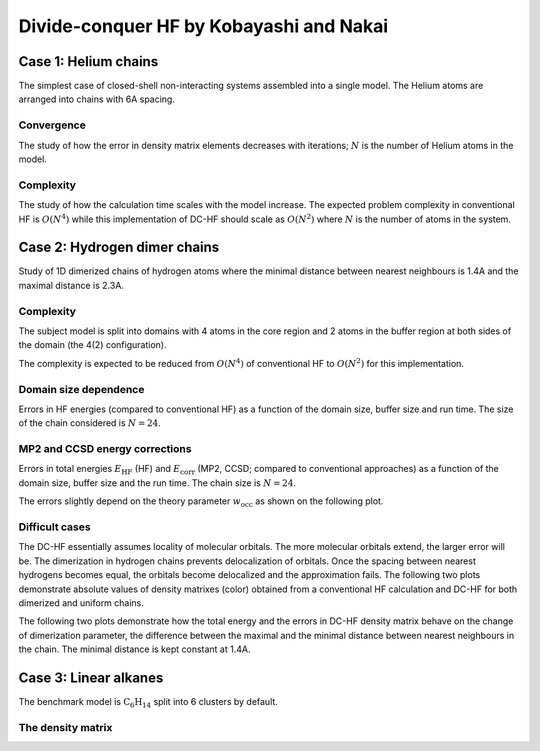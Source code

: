 ****************************************
Divide-conquer HF by Kobayashi and Nakai
****************************************

Case 1: Helium chains
=====================

The simplest case of closed-shell non-interacting systems assembled into a single model.
The Helium atoms are arranged into chains with 6A spacing.

Convergence
-----------

The study of how the error in density matrix elements decreases with iterations; :math:`N` is the number of Helium atoms
in the model.

.. plot:: plots/20-dchf-convergence-he_cached.py

Complexity
----------

The study of how the calculation time scales with the model increase.
The expected problem complexity in conventional HF is :math:`O(N^4)` while this implementation of DC-HF should scale
as :math:`O(N^2)` where :math:`N` is the number of atoms in the system.

.. plot:: plots/21-dchf-complexity-he_cached.py

Case 2: Hydrogen dimer chains
=============================

Study of 1D dimerized chains of hydrogen atoms where the minimal distance between nearest neighbours is 1.4A and the
maximal distance is 2.3A.

.. image:: plots/20-dimerized-hydrogen-chain.svg

Complexity
----------

The subject model is split into domains with 4 atoms in the core region and 2 atoms in the buffer region at both sides of
the domain (the 4(2) configuration).

.. image:: plots/21-dimerized-hydrogen-chain.svg

The complexity is expected to be reduced from :math:`O(N^4)` of conventional HF to :math:`O(N^2)` for this implementation.

.. plot:: plots/21-dchf-complexity-hydrogen_cached.py

Domain size dependence
----------------------

Errors in HF energies (compared to conventional HF) as a function of the domain size, buffer size and run time.
The size of the chain considered is :math:`N=24`.

.. plot:: plots/23-dchf-errors-domain-hydrogen_cached.py

MP2 and CCSD energy corrections
-------------------------------

Errors in total energies :math:`E_\mathrm{HF}` (HF) and :math:`E_\mathrm{corr}` (MP2, CCSD; compared to conventional
approaches) as a function of the domain size, buffer size and the run time.
The chain size is :math:`N=24`.

.. plot:: plots/24-dcmp2-errors-domain-hydrogen_cached.py

The errors slightly depend on the theory parameter :math:`w_\mathrm{occ}` as shown on the following plot.

.. plot:: plots/26-dcmp2-errors-wocc-hydrogen_cached.py

Difficult cases
---------------

The DC-HF essentially assumes locality of molecular orbitals.
The more molecular orbitals extend, the larger error will be.
The dimerization in hydrogen chains prevents delocalization of orbitals.
Once the spacing between nearest hydrogens becomes equal, the orbitals become delocalized and the approximation fails.
The following two plots demonstrate absolute values of density matrixes (color) obtained from a conventional HF
calculation and DC-HF for both dimerized and uniform chains.

.. plot:: plots/25-dchf-errors-locality-demo_cached.py

The following two plots demonstrate how the total energy and the errors in DC-HF density matrix behave on the change of
dimerization parameter, the difference between the maximal and the minimal distance between nearest neighbours in the
chain.
The minimal distance is kept constant at 1.4A.

.. plot:: plots/25-dchf-errors-locality_cached.py

Case 3: Linear alkanes
======================

The benchmark model is :math:`\mathrm{C_6 H_{14}}` split into 6 clusters by default.

.. image:: plots/alkane-8-domains.svg

The density matrix
------------------

.. plot:: plots/27-dchf-errors-locality-alkane_cached.py
